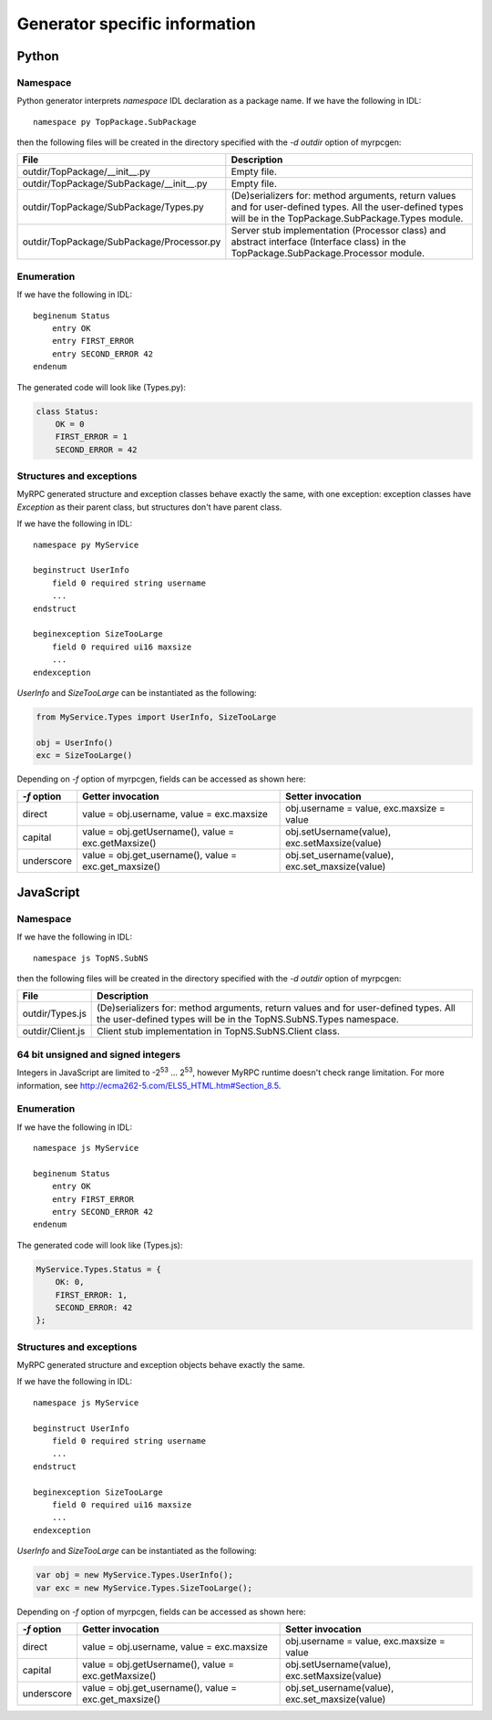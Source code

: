 .. FIXME: add client/processor apis per lang
.. FIXME: MyService -> TopPackage.SubPackage csere

.. _generators:

Generator specific information
==============================

.. _generators-py:

Python
------

Namespace
^^^^^^^^^

Python generator interprets *namespace* IDL declaration as a package
name. If we have the following in IDL::

  namespace py TopPackage.SubPackage

then the following files will be created in the directory specified
with the *-d outdir* option of myrpcgen:

+-------------------------------------------+----------------------------------------------------------+
| File                                      | Description                                              |
+===========================================+==========================================================+
| outdir/TopPackage/__init__.py             | Empty file.                                              |
+-------------------------------------------+----------------------------------------------------------+
| outdir/TopPackage/SubPackage/__init__.py  | Empty file.                                              |
+-------------------------------------------+----------------------------------------------------------+
| outdir/TopPackage/SubPackage/Types.py     | (De)serializers for: method arguments, return values and |
|                                           | for user-defined types. All the user-defined types will  |
|                                           | be in the TopPackage.SubPackage.Types module.            |
+-------------------------------------------+----------------------------------------------------------+
| outdir/TopPackage/SubPackage/Processor.py | Server stub implementation (Processor class) and         |
|                                           | abstract interface (Interface class) in the              |
|                                           | TopPackage.SubPackage.Processor module.                  |
+-------------------------------------------+----------------------------------------------------------+

Enumeration
^^^^^^^^^^^

If we have the following in IDL::

  beginenum Status
      entry OK
      entry FIRST_ERROR
      entry SECOND_ERROR 42
  endenum

The generated code will look like (Types.py):

.. code-block:: py

   class Status:
       OK = 0
       FIRST_ERROR = 1
       SECOND_ERROR = 42

Structures and exceptions
^^^^^^^^^^^^^^^^^^^^^^^^^

MyRPC generated structure and exception classes behave exactly the
same, with one exception: exception classes have *Exception* as their
parent class, but structures don't have parent class.

If we have the following in IDL::

  namespace py MyService

  beginstruct UserInfo
      field 0 required string username
      ...
  endstruct

  beginexception SizeTooLarge
      field 0 required ui16 maxsize
      ...
  endexception

*UserInfo* and *SizeTooLarge* can be instantiated as the following:

.. code-block:: py

   from MyService.Types import UserInfo, SizeTooLarge

   obj = UserInfo()
   exc = SizeTooLarge()

.. FIXME: ref to myrpcgen tool doc

Depending on *-f* option of myrpcgen, fields can be accessed as shown
here:

+-------------+-----------------------------+--------------------------+
| *-f* option | Getter invocation           | Setter invocation        |
+=============+=============================+==========================+
| direct      | value = obj.username,       | obj.username = value,    |
|             | value = exc.maxsize         | exc.maxsize = value      |
+-------------+-----------------------------+--------------------------+
| capital     | value = obj.getUsername(),  | obj.setUsername(value),  |
|             | value = exc.getMaxsize()    | exc.setMaxsize(value)    |
+-------------+-----------------------------+--------------------------+
| underscore  | value = obj.get_username(), | obj.set_username(value), |
|             | value = exc.get_maxsize()   | exc.set_maxsize(value)   |
+-------------+-----------------------------+--------------------------+

.. _generators-js:

JavaScript
----------

Namespace
^^^^^^^^^

If we have the following in IDL::

  namespace js TopNS.SubNS

then the following files will be created in the directory specified
with the *-d outdir* option of myrpcgen:

+------------------+----------------------------------------------------------+
| File             | Description                                              |
+==================+==========================================================+
| outdir/Types.js  | (De)serializers for: method arguments, return values and |
|                  | for user-defined types. All the user-defined types will  |
|                  | be in the TopNS.SubNS.Types namespace.                   |
+------------------+----------------------------------------------------------+
| outdir/Client.js | Client stub implementation in TopNS.SubNS.Client class.  |
+------------------+----------------------------------------------------------+

64 bit unsigned and signed integers
^^^^^^^^^^^^^^^^^^^^^^^^^^^^^^^^^^^

Integers in JavaScript are limited to -2\ :sup:`53` ... 2\ :sup:`53`, however
MyRPC runtime doesn't check range limitation. For more information, see
http://ecma262-5.com/ELS5_HTML.htm#Section_8.5.

Enumeration
^^^^^^^^^^^

If we have the following in IDL::

  namespace js MyService

  beginenum Status
      entry OK
      entry FIRST_ERROR
      entry SECOND_ERROR 42
  endenum

The generated code will look like (Types.js):

.. code-block:: js

   MyService.Types.Status = {
       OK: 0,
       FIRST_ERROR: 1,
       SECOND_ERROR: 42
   };

Structures and exceptions
^^^^^^^^^^^^^^^^^^^^^^^^^

MyRPC generated structure and exception objects behave exactly the
same.

If we have the following in IDL::

  namespace js MyService

  beginstruct UserInfo
      field 0 required string username
      ...
  endstruct

  beginexception SizeTooLarge
      field 0 required ui16 maxsize
      ...
  endexception

*UserInfo* and *SizeTooLarge* can be instantiated as the following:

.. code-block:: js

   var obj = new MyService.Types.UserInfo();
   var exc = new MyService.Types.SizeTooLarge();

.. FIXME: ref to myrpcgen tool doc

Depending on *-f* option of myrpcgen, fields can be accessed as shown
here:

+-------------+-----------------------------+--------------------------+
| *-f* option | Getter invocation           | Setter invocation        |
+=============+=============================+==========================+
| direct      | value = obj.username,       | obj.username = value,    |
|             | value = exc.maxsize         | exc.maxsize = value      |
+-------------+-----------------------------+--------------------------+
| capital     | value = obj.getUsername(),  | obj.setUsername(value),  |
|             | value = exc.getMaxsize()    | exc.setMaxsize(value)    |
+-------------+-----------------------------+--------------------------+
| underscore  | value = obj.get_username(), | obj.set_username(value), |
|             | value = exc.get_maxsize()   | exc.set_maxsize(value)   |
+-------------+-----------------------------+--------------------------+

